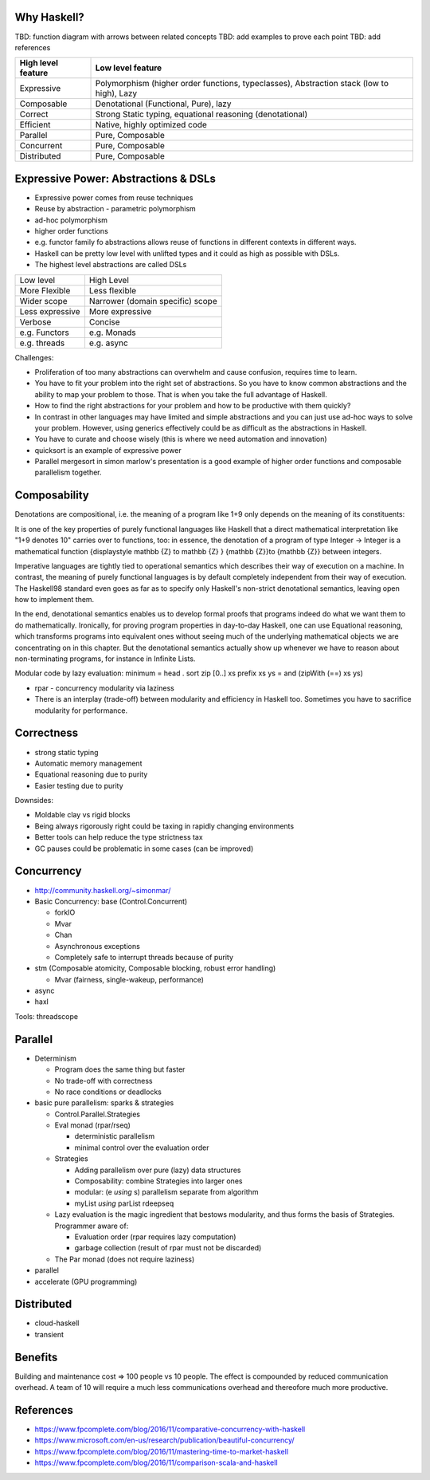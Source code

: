 Why Haskell?
------------

TBD: function diagram with arrows between related concepts
TBD: add examples to prove each point
TBD: add references

+-----------------------+-----------------------------------------------------+
| High level feature    | Low level feature                                   |
+=======================+=====================================================+
| Expressive            | Polymorphism (higher order functions, typeclasses), |
|                       | Abstraction stack (low to high), Lazy               |
+-----------------------+-----------------------------------------------------+
| Composable            | Denotational (Functional, Pure), lazy               |
+-----------------------+-----------------------------------------------------+
| Correct               | Strong Static typing, equational reasoning          |
|                       | (denotational)                                      |
+-----------------------+-----------------------------------------------------+
| Efficient             | Native, highly optimized code                       |
+-----------------------+-----------------------------------------------------+
| Parallel              | Pure, Composable                                    |
+-----------------------+-----------------------------------------------------+
| Concurrent            | Pure, Composable                                    |
+-----------------------+-----------------------------------------------------+
| Distributed           | Pure, Composable                                    |
+-----------------------+-----------------------------------------------------+

Expressive Power: Abstractions & DSLs
-------------------------------------

* Expressive power comes from reuse techniques
* Reuse by abstraction - parametric polymorphism
* ad-hoc polymorphism
* higher order functions
* e.g. functor family fo abstractions allows reuse of functions in different
  contexts in different ways.

* Haskell can be pretty low level with unlifted types and it could as high as
  possible with DSLs.
* The highest level abstractions are called DSLs

+-----------------+----------------------------------+
| Low level       | High Level                       |
+-----------------+----------------------------------+
| More Flexible   | Less flexible                    |
+-----------------+----------------------------------+
| Wider scope     | Narrower (domain specific) scope |
+-----------------+----------------------------------+
| Less expressive | More expressive                  |
+-----------------+----------------------------------+
| Verbose         | Concise                          |
+-----------------+----------------------------------+
| e.g. Functors   | e.g. Monads                      |
+-----------------+----------------------------------+
| e.g. threads    | e.g. async                       |
+-----------------+----------------------------------+

Challenges:

* Proliferation of too many abstractions can overwhelm and cause confusion,
  requires time to learn.
* You have to fit your problem into the right set of abstractions. So you have
  to know common abstractions and the ability to map your problem to those.
  That is when you take the full advantage of Haskell.
* How to find the right abstractions for your problem and how to be productive
  with them quickly?
* In contrast in other languages may have limited and simple abstractions and
  you can just use ad-hoc ways to solve your problem. However, using generics
  effectively could be as difficult as the abstractions in Haskell.
* You have to curate and choose wisely (this is where we need automation and
  innovation)

* quicksort is an example of expressive power
* Parallel mergesort in simon marlow's presentation is a good example of higher
  order functions and composable parallelism together.

Composability
-------------

Denotations are compositional, i.e. the meaning of a program like 1+9 only
depends on the meaning of its constituents:

It is one of the key properties of purely functional languages like Haskell
that a direct mathematical interpretation like "1+9 denotes 10" carries over to
functions, too: in essence, the denotation of a program of type Integer ->
Integer is a mathematical function {\displaystyle \mathbb {Z} \to \mathbb {Z} }
{\mathbb  {Z}}\to {\mathbb  {Z}} between integers.

Imperative languages are tightly tied to operational semantics which describes
their way of execution on a machine.
In contrast, the meaning of purely functional languages is by default
completely independent from their way of execution. The Haskell98 standard even
goes as far as to specify only Haskell's non-strict denotational semantics,
leaving open how to implement them.

In the end, denotational semantics enables us to develop formal proofs that
programs indeed do what we want them to do mathematically. Ironically, for
proving program properties in day-to-day Haskell, one can use Equational
reasoning, which transforms programs into equivalent ones without seeing much
of the underlying mathematical objects we are concentrating on in this chapter.
But the denotational semantics actually show up whenever we have to reason
about non-terminating programs, for instance in Infinite Lists.

Modular code by lazy evaluation:
minimum = head . sort
zip [0..] xs
prefix xs ys = and (zipWith (==) xs ys)

* rpar - concurrency modularity via laziness

* There is an interplay (trade-off) between modularity and efficiency in Haskell
  too. Sometimes you have to sacrifice modularity for performance.

Correctness
-----------

* strong static typing
* Automatic memory management
* Equational reasoning due to purity
* Easier testing due to purity

Downsides:

* Moldable clay vs rigid blocks
* Being always rigorously right could be taxing in rapidly changing environments
* Better tools can help reduce the type strictness tax
* GC pauses could be problematic in some cases (can be improved)

Concurrency
-----------

* http://community.haskell.org/~simonmar/

* Basic Concurrency: base (Control.Concurrent)

  * forkIO
  * Mvar
  * Chan
  * Asynchronous exceptions
  * Completely safe to interrupt threads because of purity

* stm (Composable atomicity, Composable blocking, robust error handling)

  * Mvar (fairness, single-wakeup, performance)
* async
* haxl

Tools: threadscope

Parallel
--------

* Determinism

  * Program does the same thing but faster
  * No trade-off with correctness
  * No race conditions or deadlocks

* basic pure parallelism: sparks & strategies

  * Control.Parallel.Strategies
  * Eval monad (rpar/rseq)

    * deterministic parallelism
    * minimal control over the evaluation order
  * Strategies

    * Adding parallelism over pure (lazy) data structures
    * Composability: combine Strategies into larger ones
    * modular: (e `using` s) parallelism separate from algorithm
    * myList `using` parList rdeepseq
  * Lazy evaluation is the magic ingredient that bestows
    modularity, and thus forms the basis of Strategies. Programmer aware of:

    * Evaluation order (rpar requires lazy computation)
    * garbage collection (result of rpar must not be discarded)

  * The Par monad (does not require laziness)
* parallel
* accelerate (GPU programming)

Distributed
-----------

* cloud-haskell
* transient

Benefits
--------

Building and maintenance cost => 100 people vs 10 people. The effect is
compounded by reduced communication overhead. A team of 10 will require a much
less communications overhead and thereofore much more productive.

References
----------

* https://www.fpcomplete.com/blog/2016/11/comparative-concurrency-with-haskell
* https://www.microsoft.com/en-us/research/publication/beautiful-concurrency/
* https://www.fpcomplete.com/blog/2016/11/mastering-time-to-market-haskell
* https://www.fpcomplete.com/blog/2016/11/comparison-scala-and-haskell
